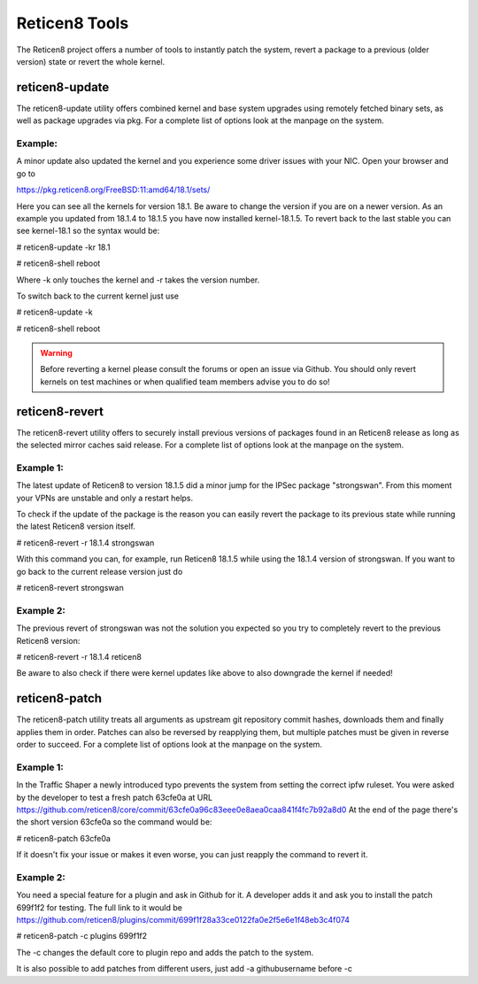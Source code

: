 ==============
Reticen8 Tools
==============

The Reticen8 project offers a number of tools to instantly patch the system,
revert a package to a previous (older version) state or revert the whole kernel. 

---------------
reticen8-update
---------------
The reticen8-update utility offers combined kernel and base system upgrades
using remotely fetched binary sets, as well as package upgrades via pkg.
For a complete list of options look at the manpage on the system.

Example:
--------
A minor update also updated the kernel and you experience some driver issues with your NIC.
Open your browser and go to 

https://pkg.reticen8.org/FreeBSD:11:amd64/18.1/sets/

Here you can see all the kernels for version 18.1. Be aware to change the version if you are on a newer version.
As an example you updated from 18.1.4 to 18.1.5 you have now installed kernel-18.1.5. 
To revert back to the last stable you can see kernel-18.1 so the syntax would be:


# reticen8-update -kr 18.1

# reticen8-shell reboot


Where -k only touches the kernel and -r takes the version number.


To switch back to the current kernel just use

# reticen8-update -k

# reticen8-shell reboot

.. Warning::
    Before reverting a kernel please consult the forums or open an issue via Github. 
    You should only revert kernels on test   machines or when qualified team members advise you to do so!


---------------
reticen8-revert
---------------
The reticen8-revert utility offers to securely install previous versions of packages
found in an Reticen8 release as long as the selected mirror caches said release.
For a complete list of options look at the manpage on the system.

Example 1:
----------
The latest update of Reticen8 to version 18.1.5 did a minor jump for the IPSec package "strongswan".
From this moment your VPNs are unstable and only a restart helps.

To check if the update of the package is the reason you can easily revert the package
to its previous state while running the latest Reticen8 version itself.

# reticen8-revert -r 18.1.4 strongswan

With this command you can, for example, run Reticen8 18.1.5 while using the 18.1.4 version of strongswan.
If you want to go back to the current release version just do

# reticen8-revert strongswan

Example 2:
----------
The previous revert of strongswan was not the solution you expected so you try to completely revert to the previous
Reticen8 version:

# reticen8-revert -r 18.1.4 reticen8

Be aware to also check if there were kernel updates like above to also downgrade the kernel if needed!


--------------
reticen8-patch
--------------
The reticen8-patch utility treats all arguments as upstream git repository commit hashes,
downloads them and finally applies them in order.
Patches can also be reversed by reapplying them, but multiple patches must be given in reverse order to succeed.
For a complete list of options look at the manpage on the system.


Example 1:
----------
In the Traffic Shaper a newly introduced typo prevents the system from setting the correct ipfw ruleset.
You were asked by the developer to test a fresh patch 63cfe0a at URL https://github.com/reticen8/core/commit/63cfe0a96c83eee0e8aea0caa841f4fc7b92a8d0
At the end of the page there's the short version 63cfe0a so the command would be:

# reticen8-patch 63cfe0a

If it doesn't fix your issue or makes it even worse, you can just reapply the command 
to revert it.

Example 2:
----------
You need a special feature for a plugin and ask in Github for it.
A developer adds it and ask you to install the patch 699f1f2 for testing.
The full link to it would be https://github.com/reticen8/plugins/commit/699f1f28a33ce0122fa0e2f5e6e1f48eb3c4f074

# reticen8-patch -c plugins 699f1f2

The -c changes the default core to plugin repo and adds the patch to the system. 

It is also possible to add patches from different users, just add -a githubusername before -c

